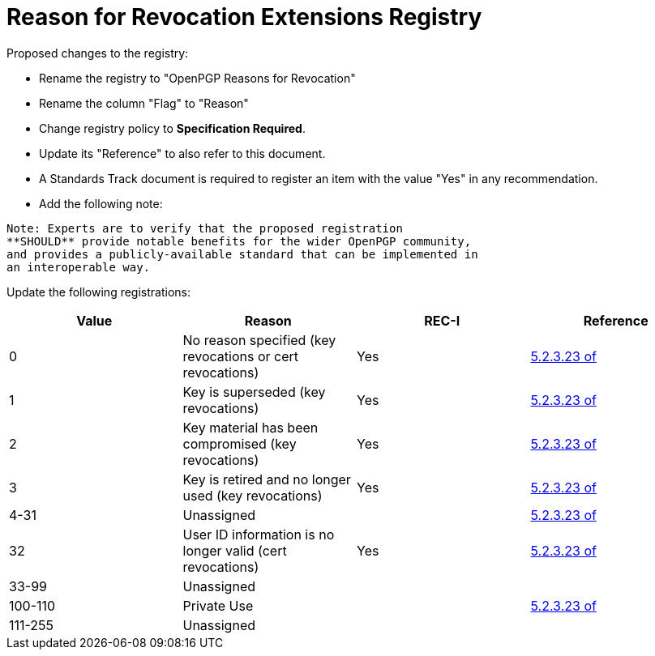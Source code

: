[#registry-revocation]
= Reason for Revocation Extensions Registry

Proposed changes to the registry:

* Rename the registry to "OpenPGP Reasons for Revocation"

* Rename the column "Flag" to "Reason"

* Change registry policy to **Specification Required**.

* Update its "Reference" to also refer to this document.

* A Standards Track document is required to register an item
with the value "Yes" in any recommendation.

* Add the following note:

----
Note: Experts are to verify that the proposed registration
**SHOULD** provide notable benefits for the wider OpenPGP community,
and provides a publicly-available standard that can be implemented in
an interoperable way.
----


Update the following registrations:

|===
| Value | Reason | REC-I | Reference

| 0 | No reason specified (key revocations or cert revocations) | Yes | <<RFC4880,5.2.3.23 of>>
| 1 | Key is superseded (key revocations) | Yes | <<RFC4880,5.2.3.23 of>>
| 2 | Key material has been compromised (key revocations) | Yes | <<RFC4880,5.2.3.23 of>>
| 3 | Key is retired and no longer used (key revocations) | Yes | <<RFC4880,5.2.3.23 of>>
| 4-31 | Unassigned | | <<RFC4880,5.2.3.23 of>>
| 32 | User ID information is no longer valid (cert revocations) | Yes | <<RFC4880,5.2.3.23 of>>
| 33-99 | Unassigned | |
| 100-110 | Private Use | | <<RFC4880,5.2.3.23 of>>
| 111-255 | Unassigned | |

|===

